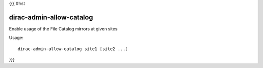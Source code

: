 {{{
#!rst

dirac-admin-allow-catalog
@@@@@@@@@@@@@@@@@@@@@@@@@@@@@@

Enable usage of the File Catalog mirrors at given sites

Usage::

   dirac-admin-allow-catalog site1 [site2 ...]

 
}}}
